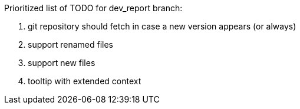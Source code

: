 Prioritized list of TODO for dev_report branch:

. git repository should fetch in case a new version appears (or always)
. support renamed files
. support new files
. tooltip with extended context

